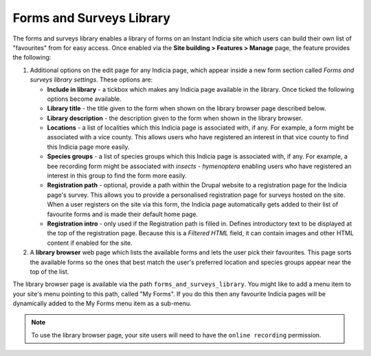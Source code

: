 Forms and Surveys Library
-------------------------

The forms and surveys library enables a library of forms on an Instant Indicia site which
users can build their own list of "favourites" from for easy access. Once enabled via the
**Site building > Features > Manage** page, the feature provides the following:

#. Additional options on the edit page for any Indicia page, which appear inside a new 
   form section called *Forms and surveys library settings*. These options are:

   * **Include in library** - a tickbox which makes any Indicia page available in the
     library. Once ticked the following options become available.
   * **Library title** - the title given to the form when shown on the library browser 
     page described below.
   * **Library description** - the description given to the form when shown in the library
     browser.
   * **Locations** - a list of localities which this Indicia page is associated with, if 
     any. For example, a form might be associated with a vice county. This allows users 
     who have registered an interest in that vice county to find this Indicia page more 
     easily.
   * **Species groups** - a list of species groups which this Indicia page is associated
     with, if any. For example, a bee recording form might be associated with *insects - 
     hymenoptera* enabling users who have registered an interest in this group to find the
     form more easily.
   * **Registration path** - optional, provide a path within the Drupal website to a 
     registration page for the Indicia page's survey. This allows you to provide a 
     personalised registration page for surveys hosted on the site. When a user 
     registers on the site via this form, the Indicia page automatically gets added to 
     their list of favourite forms and is made their default home page.
   * **Registration intro** - only used if the Registration path is filled in. Defines
     introductory text to be displayed at the top of the registration page. Because this
     is a *Filtered HTML* field, it can contain images and other HTML content if 
     enabled for the site.
     
#. A **library browser** web page which lists the available forms and lets the user pick
   their favourites. This page sorts the available forms so the ones that best match the 
   user's preferred location and species groups appear near the top of the list. 
   
.. image:: ../../../images/screenshots/features/forms-and-surveys-library.png
  :width: 800px
  :alt: The library browser page.
   
The library browser page is available via the path ``forms_and_surveys_library``. You
might like to add a menu item to your site's menu pointing to this path, called "My
Forms". If you do this then any favourite Indicia pages will be dynamically added to the
My Forms menu item as a sub-menu.

.. image:: ../../../images/screenshots/features/forms-and-surveys-library-menu.png
  :width: 500px
  :alt: The dynamically built menu of a user's favourite forms.
   
   
.. note:: 

  To use the library browser page, your site users will need to have the ``online
  recording`` permission.